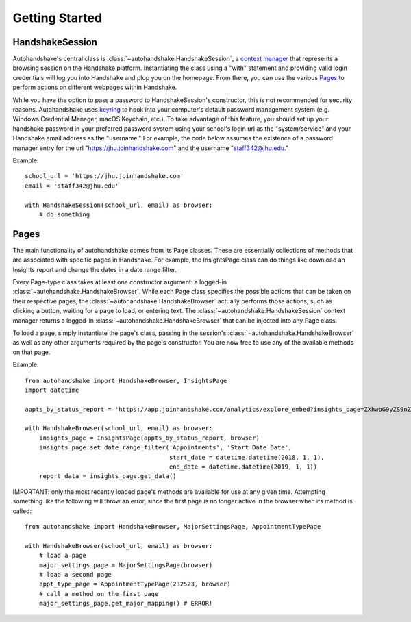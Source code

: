 ===============
Getting Started
===============

HandshakeSession
================

Autohandshake's central class is :class:`~autohandshake.HandshakeSession`, a `context manager <https://www.geeksforgeeks.org/context-manager-in-python/>`_ that represents a browsing
session on the Handshake platform. Instantiating the class using a "with" statement and providing valid login credentials
will log you into Handshake and plop you on the homepage. From there, you can use the various `Pages <./pages.html>`_  to perform
actions on different webpages within Handshake.

While you have the option to pass a password to HandshakeSession's constructor, this is not recommended for security reasons.
Autohandshake uses `keyring <https://pypi.org/project/keyring/#installing-and-using-python-keyring-lib>`_ to hook into your computer's default password management system (e.g. Windows Credential
Manager, macOS Keychain, etc.). To take advantage of this feature, you should set up your handshake password in your preferred
password system using your school's login url as the "system/service" and your Handshake email address as the "username."
For example, the code below assumes the existence of a password manager entry for the url "https://jhu.joinhandshake.com"
and the username "staff342@jhu.edu."

Example:
::

    school_url = 'https://jhu.joinhandshake.com'
    email = 'staff342@jhu.edu'

    with HandshakeSession(school_url, email) as browser:
        # do something

Pages
=====

The main functionality of autohandshake comes from its Page classes. These are essentially collections of methods that
are associated with specific pages in Handshake. For example, the InsightsPage class can do things like download an Insights
report and change the dates in a date range filter.

Every Page-type class takes at least one constructor argument: a logged-in :class:`~autohandshake.HandshakeBrowser`.
While each Page class specifies the possible actions that can be taken on their respective pages, the :class:`~autohandshake.HandshakeBrowser`
actually performs those actions, such as clicking a button, waiting for a page to load, or entering text. The :class:`~autohandshake.HandshakeSession`
context manager returns a logged-in :class:`~autohandshake.HandshakeBrowser` that can be injected into any Page class.

To load a page, simply instantiate the page's class, passing in the session's :class:`~autohandshake.HandshakeBrowser` as well as
any other arguments required by the page's constructor. You are now free to use any of the available methods on that page.

Example:
::

    from autohandshake import HandshakeBrowser, InsightsPage
    import datetime

    appts_by_status_report = 'https://app.joinhandshake.com/analytics/explore_embed?insights_page=ZXhwbG9yZS9nZW5lcmF0ZWRfaGFuZHNoYWtlX3Byb2R1Y3Rpb24vYXBwb2ludG1lbnRzP3FpZD1pcDFLd0ZlSmh4VVdobXYxa212U2xuJmVtYmVkX2RvbWFpbj1odHRwczolMkYlMkZhcHAuam9pbmhhbmRzaGFrZS5jb20mdG9nZ2xlPWZpbA=='

    with HandshakeBrowser(school_url, email) as browser:
        insights_page = InsightsPage(appts_by_status_report, browser)
        insights_page.set_date_range_filter('Appointments', 'Start Date Date',
                                            start_date = datetime.datetime(2018, 1, 1),
                                            end_date = datetime.datetime(2019, 1, 1))
        report_data = insights_page.get_data()

IMPORTANT: only the most recently loaded page's methods are available for use at any given time. Attempting something like
the following will throw an error, since the first page is no longer active in the browser when its method is called:
::

    from autohandshake import HandshakeBrowser, MajorSettingsPage, AppointmentTypePage

    with HandshakeBrowser(school_url, email) as browser:
        # load a page
        major_settings_page = MajorSettingsPage(browser)
        # load a second page
        appt_type_page = AppointmentTypePage(232523, browser)
        # call a method on the first page
        major_settings_page.get_major_mapping() # ERROR!




